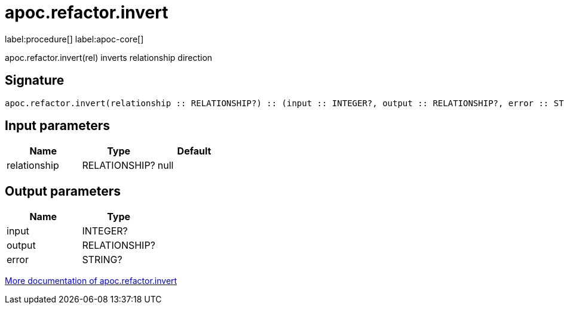 ////
This file is generated by DocsTest, so don't change it!
////

= apoc.refactor.invert
:description: This section contains reference documentation for the apoc.refactor.invert procedure.

label:procedure[] label:apoc-core[]

[.emphasis]
apoc.refactor.invert(rel) inverts relationship direction

== Signature

[source]
----
apoc.refactor.invert(relationship :: RELATIONSHIP?) :: (input :: INTEGER?, output :: RELATIONSHIP?, error :: STRING?)
----

== Input parameters
[.procedures, opts=header]
|===
| Name | Type | Default 
|relationship|RELATIONSHIP?|null
|===

== Output parameters
[.procedures, opts=header]
|===
| Name | Type 
|input|INTEGER?
|output|RELATIONSHIP?
|error|STRING?
|===

xref::graph-updates/graph-refactoring/invert-relationship.adoc[More documentation of apoc.refactor.invert,role=more information]

